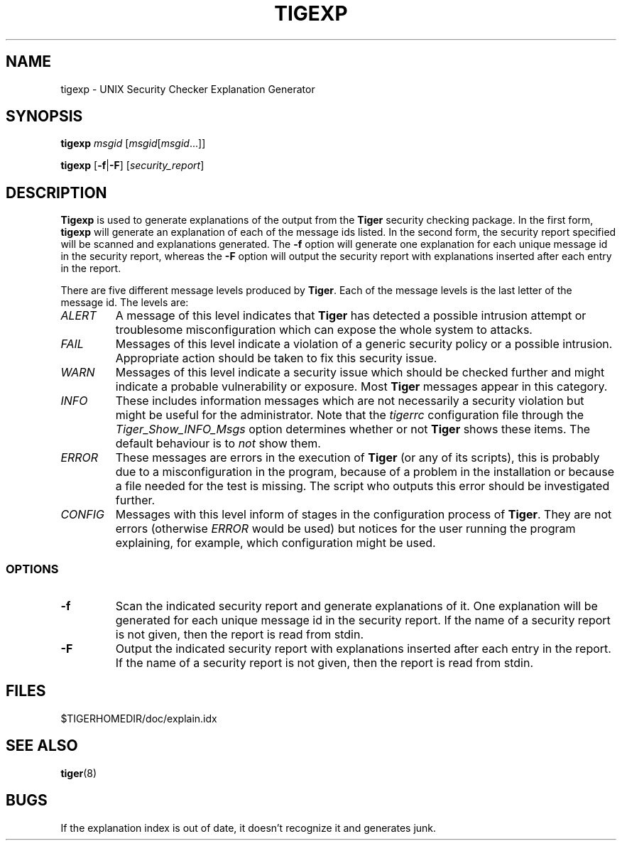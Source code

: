 .TH TIGEXP 8 "12 August 2003" "Security" "Administrator Commands"
.SH NAME
tigexp \- UNIX Security Checker Explanation Generator
.SH SYNOPSIS
.B tigexp
.IR msgid " [" msgid [ msgid ...]]
.LP
.B tigexp
.RB [ -f | -F ]
.RI [ security_report ]
.LP
.SH DESCRIPTION
.LP
\fBTigexp\fR is used to generate explanations of the output from the
\fBTiger\fR security checking package.  In the first form,
.B tigexp
will generate an explanation of each of the message ids listed.
In the second form, the security report specified will be scanned
and explanations generated.  The
.B "\-f"
option will generate one explanation for each unique message id
in the security report, whereas the
.B "\-F"
option will output the security report with explanations inserted
after each entry in the report.
.PP
There are five different message levels produced by \fBTiger\fR. Each of
the message levels is the last letter of the message id. The levels are:
.TP
.I ALERT
A message of this level indicates that \fBTiger\fR has detected a
possible intrusion attempt or troublesome misconfiguration which can
expose the whole system to attacks.
.TP
.I FAIL
Messages of this level indicate a violation of a generic security policy
or a possible intrusion. Appropriate action should be taken to fix this
security issue.
.TP
.I WARN
Messages of this level indicate a security issue which should be checked
further and might indicate a probable vulnerability or exposure. Most
.B Tiger
messages appear in this category.
.TP
.I INFO
These includes information messages which are not necessarily a security
violation but might be useful for the administrator. Note that the
.I tigerrc
configuration file through the
.I Tiger_Show_INFO_Msgs
option determines whether or not
.B Tiger
shows these items. The default behaviour is to
.I not
show them.
.TP
.I ERROR
These messages are errors in the execution of
.B Tiger
(or any of its scripts), this is probably due to a misconfiguration
in the program, because of a problem in the installation or because
a file needed for the test is missing. The script who outputs this error
should be investigated further.
.TP
.I CONFIG
Messages with this level inform of stages in the configuration process
of \fBTiger\fR. They are not errors (otherwise
.I ERROR
would be used) but notices for the user running the program explaining, for
example, which configuration might be used.
.SS OPTIONS
.TP
.B "\-f"
Scan the indicated security report and generate explanations of
it.  One explanation will be generated for each unique message
id in the security report.  If the name of a security report is not
given, then the report is read from stdin.
.TP
.B "\-F"
Output the indicated security report with explanations inserted
after each entry in the report.  If the name of a security report
is not given, then the report is read from stdin.
.LP
.SH FILES
$TIGERHOMEDIR/doc/explain.idx
.LP
.SH SEE ALSO
.BR tiger (8)
.LP
.SH BUGS
If the explanation index is out of date, it doesn't recognize it
and generates junk.
